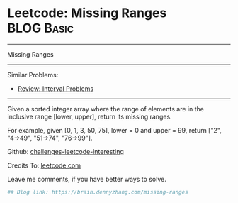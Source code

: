 * Leetcode: Missing Ranges                                              :BLOG:Basic:
#+STARTUP: showeverything
#+OPTIONS: toc:nil \n:t ^:nil creator:nil d:nil
:PROPERTIES:
:type:     interval
:END:
---------------------------------------------------------------------
Missing Ranges
---------------------------------------------------------------------
Similar Problems:
- [[https://brain.dennyzhang.com/review-interval][Review: Interval Problems]]
---------------------------------------------------------------------
Given a sorted integer array where the range of elements are in the inclusive range [lower, upper], return its missing ranges.

For example, given [0, 1, 3, 50, 75], lower = 0 and upper = 99, return ["2", "4->49", "51->74", "76->99"].

Github: [[url-external:https://github.com/DennyZhang/challenges-leetcode-interesting/tree/master/missing-ranges][challenges-leetcode-interesting]]

Credits To: [[url-external:https://leetcode.com/problems/missing-ranges/description/][leetcode.com]]

Leave me comments, if you have better ways to solve.

#+BEGIN_SRC python
## Blog link: https://brain.dennyzhang.com/missing-ranges

#+END_SRC
